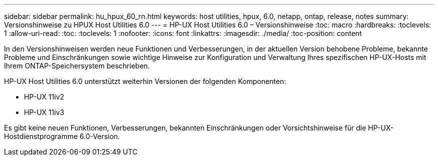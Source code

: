 ---
sidebar: sidebar 
permalink: hu_hpux_60_rn.html 
keywords: host utilities, hpux, 6.0, netapp, ontap, release, notes 
summary: Versionshinweise zu HPUX Host Utilities 6.0 
---
= HP-UX Host Utilities 6.0 – Versionshinweise
:toc: macro
:hardbreaks:
:toclevels: 1
:allow-uri-read: 
:toc: 
:toclevels: 1
:nofooter: 
:icons: font
:linkattrs: 
:imagesdir: ./media/
:toc-position: content


In den Versionshinweisen werden neue Funktionen und Verbesserungen, in der aktuellen Version behobene Probleme, bekannte Probleme und Einschränkungen sowie wichtige Hinweise zur Konfiguration und Verwaltung Ihres spezifischen HP-UX-Hosts mit Ihrem ONTAP-Speichersystem beschrieben.

HP-UX Host Utilities 6.0 unterstützt weiterhin Versionen der folgenden Komponenten:

* HP-UX 11iv2
* HP-UX 11iv3


Es gibt keine neuen Funktionen, Verbesserungen, bekannten Einschränkungen oder Vorsichtshinweise für die HP-UX-Hostdienstprogramme 6.0-Version.

